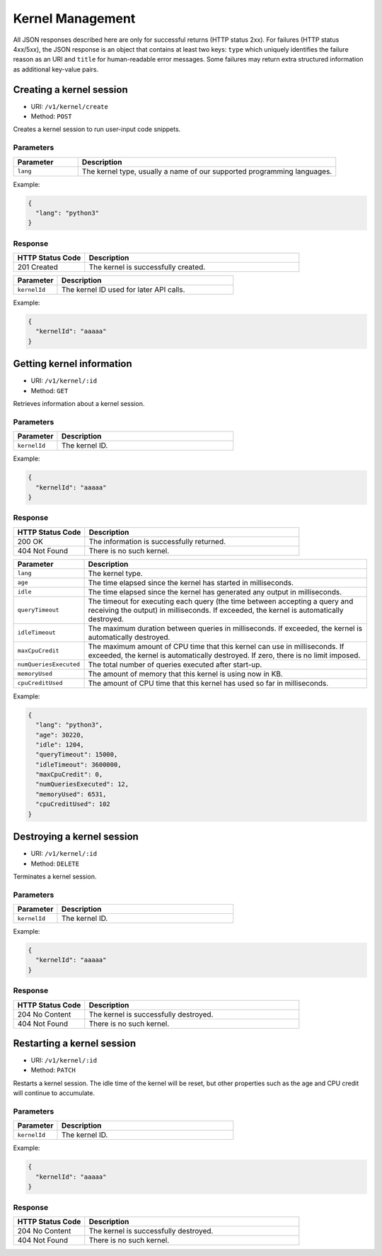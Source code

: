 Kernel Management
=================

All JSON responses described here are only for successful returns (HTTP status 2xx).
For failures (HTTP status 4xx/5xx), the JSON response is an object that contains at least two keys: ``type`` which uniquely identifies the failure reason as an URI and ``title`` for human-readable error messages.
Some failures may return extra structured information as additional key-value pairs.

Creating a kernel session
-------------------------

* URI: ``/v1/kernel/create``
* Method: ``POST``

Creates a kernel session to run user-input code snippets.

Parameters
""""""""""

.. list-table::
   :widths: 20 80
   :header-rows: 1

   * - Parameter
     - Description
   * - ``lang``
     - The kernel type, usually a name of our supported programming languages.

Example:

.. code-block:: json

   {
     "lang": "python3"
   }


Response
""""""""

.. list-table::
   :widths: 25 75
   :header-rows: 1

   * - HTTP Status Code
     - Description
   * - 201 Created
     - The kernel is successfully created.

.. list-table::
   :widths: 20 80
   :header-rows: 1

   * - Parameter
     - Description
   * - ``kernelId``
     - The kernel ID used for later API calls.


Example:

.. code-block:: json

   {
     "kernelId": "aaaaa"
   }

Getting kernel information
--------------------------

* URI: ``/v1/kernel/:id``
* Method: ``GET``

Retrieves information about a kernel session.

Parameters
""""""""""

.. list-table::
   :widths: 20 80
   :header-rows: 1

   * - Parameter
     - Description
   * - ``kernelId``
     - The kernel ID.

Example:

.. code-block:: json

   {
     "kernelId": "aaaaa"
   }


Response
""""""""

.. list-table::
   :widths: 25 75
   :header-rows: 1

   * - HTTP Status Code
     - Description
   * - 200 OK
     - The information is successfully returned.
   * - 404 Not Found
     - There is no such kernel.

.. list-table::
   :widths: 20 80
   :header-rows: 1

   * - Parameter
     - Description
   * - ``lang``
     - The kernel type.
   * - ``age``
     - The time elapsed since the kernel has started in milliseconds.
   * - ``idle``
     - The time elapsed since the kernel has generated any output in milliseconds.
   * - ``queryTimeout``
     - The timeout for executing each query (the time between accepting a query and receiving the output) in milliseconds.
       If exceeded, the kernel is automatically destroyed.
   * - ``idleTimeout``
     - The maximum duration between queries in milliseconds.
       If exceeded, the kernel is automatically destroyed.
   * - ``maxCpuCredit``
     - The maximum amount of CPU time that this kernel can use in milliseconds.
       If exceeded, the kernel is automatically destroyed.
       If zero, there is no limit imposed.
   * - ``numQueriesExecuted``
     - The total number of queries executed after start-up.
   * - ``memoryUsed``
     - The amount of memory that this kernel is using now in KB.
   * - ``cpuCreditUsed``
     - The amount of CPU time that this kernel has used so far in milliseconds.

Example:

.. code-block:: json

   {
     "lang": "python3",
     "age": 30220,
     "idle": 1204,
     "queryTimeout": 15000,
     "idleTimeout": 3600000,
     "maxCpuCredit": 0,
     "numQueriesExecuted": 12,
     "memoryUsed": 6531,
     "cpuCreditUsed": 102
   }

Destroying a kernel session
---------------------------

* URI: ``/v1/kernel/:id``
* Method: ``DELETE``

Terminates a kernel session.

Parameters
""""""""""

.. list-table::
   :widths: 20 80
   :header-rows: 1

   * - Parameter
     - Description
   * - ``kernelId``
     - The kernel ID.

Example:

.. code-block:: json

   {
     "kernelId": "aaaaa"
   }


Response
""""""""

.. list-table::
   :widths: 25 75
   :header-rows: 1

   * - HTTP Status Code
     - Description
   * - 204 No Content
     - The kernel is successfully destroyed.
   * - 404 Not Found
     - There is no such kernel.

Restarting a kernel session
---------------------------

* URI: ``/v1/kernel/:id``
* Method: ``PATCH``

Restarts a kernel session.
The idle time of the kernel will be reset, but other properties such as the age and CPU credit will continue to accumulate.

Parameters
""""""""""

.. list-table::
   :widths: 20 80
   :header-rows: 1

   * - Parameter
     - Description
   * - ``kernelId``
     - The kernel ID.

Example:

.. code-block:: json

   {
     "kernelId": "aaaaa"
   }

Response
""""""""

.. list-table::
   :widths: 25 75
   :header-rows: 1

   * - HTTP Status Code
     - Description
   * - 204 No Content
     - The kernel is successfully destroyed.
   * - 404 Not Found
     - There is no such kernel.

